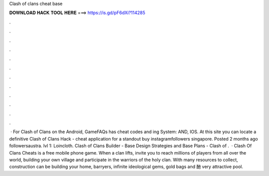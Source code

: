 Clash of clans cheat base

𝐃𝐎𝐖𝐍𝐋𝐎𝐀𝐃 𝐇𝐀𝐂𝐊 𝐓𝐎𝐎𝐋 𝐇𝐄𝐑𝐄 ===> https://is.gd/pF6dXi?114285

.

.

.

.

.

.

.

.

.

.

.

.

 · For Clash of Clans on the Android, GameFAQs has cheat codes and ing System: AND, IOS. At this site you can locate a definitive Clash of Clans Hack - cheat application for a standout buy instagramfollowers singapore. Posted 2 months ago followersaustra. lvl 1: Loincloth. Clash of Clans Builder - Base Design Strategies and Base Plans - Clash of .  · Clash Of Clans Cheats is a free mobile phone game. When a clan lifts, invite you to reach millions of players from all over the world, building your own village and participate in the warriors of the holy clan. With many resources to collect, construction can be building your home, barryers, infinite ideological gems, gold bags and 酏 very attractive pool.